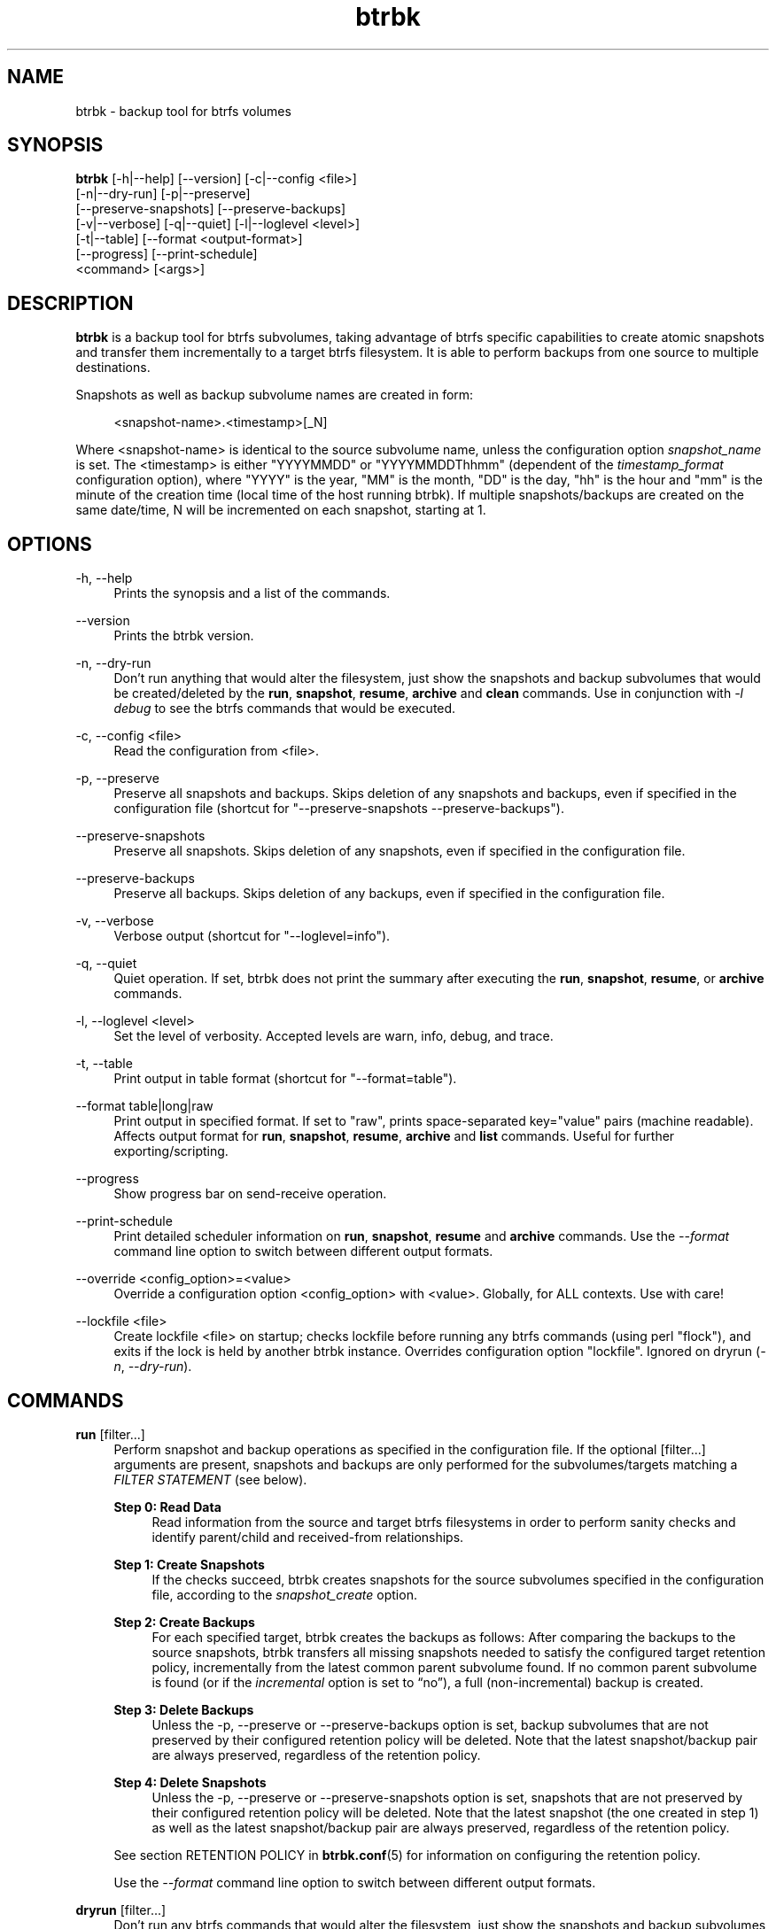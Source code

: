 .TH "btrbk" "1" "2017-08-21" "btrbk v0.26.0-dev" ""
.\" disable hyphenation
.nh
.\" disable justification (adjust text to left margin only)
.ad l
.SH NAME
btrbk \- backup tool for btrfs volumes
.SH SYNOPSIS
.nf
\fBbtrbk\fR [\-h|\-\-help] [\-\-version] [\-c|\-\-config <file>]
      [\-n|\-\-dry\-run] [\-p|\-\-preserve]
      [\-\-preserve\-snapshots] [\-\-preserve\-backups]
      [\-v|\-\-verbose] [\-q|\-\-quiet] [\-l|\-\-loglevel <level>]
      [\-t|\-\-table] [\-\-format <output\-format>]
      [\-\-progress] [\-\-print\-schedule]
      <command> [<args>]
.fi
.SH DESCRIPTION
\fBbtrbk\fR is a backup tool for btrfs subvolumes, taking advantage of
btrfs specific capabilities to create atomic snapshots and transfer
them incrementally to a target btrfs filesystem. It is able to perform
backups from one source to multiple destinations.
.PP
Snapshots as well as backup subvolume names are created in form:
.PP
.RS 4
<snapshot\-name>.<timestamp>[_N]
.RE
.PP
Where <snapshot\-name> is identical to the source subvolume name,
unless the configuration option \fIsnapshot_name\fR is set. The
<timestamp> is either "YYYYMMDD" or "YYYYMMDDThhmm" (dependent of the
\fItimestamp_format\fR configuration option), where "YYYY" is the
year, "MM" is the month, "DD" is the day, "hh" is the hour and "mm" is
the minute of the creation time (local time of the host running
btrbk). If multiple snapshots/backups are created on the same
date/time, N will be incremented on each snapshot, starting at 1.
.SH OPTIONS
.PP
\-h, \-\-help
.RS 4
Prints the synopsis and a list of the commands.
.RE
.PP
\-\-version
.RS 4
Prints the btrbk version.
.RE
.PP
\-n, \-\-dry\-run
.RS 4
Don't run anything that would alter the filesystem, just show the
snapshots and backup subvolumes that would be created/deleted by the
\fBrun\fR, \fBsnapshot\fR, \fBresume\fR, \fBarchive\fR and \fBclean\fR
commands. Use in conjunction with \fI\-l debug\fR to see the btrfs
commands that would be executed.
.RE
.PP
\-c, \-\-config <file>
.RS 4
Read the configuration from <file>.
.RE
.PP
\-p, \-\-preserve
.RS 4
Preserve all snapshots and backups. Skips deletion of any snapshots
and backups, even if specified in the configuration file (shortcut for
"\-\-preserve\-snapshots \-\-preserve\-backups").
.RE
.PP
\-\-preserve-snapshots
.RS 4
Preserve all snapshots. Skips deletion of any snapshots, even if
specified in the configuration file.
.RE
.PP
\-\-preserve-backups
.RS 4
Preserve all backups. Skips deletion of any backups, even if specified
in the configuration file.
.RE
.PP
\-v, \-\-verbose
.RS 4
Verbose output (shortcut for "\-\-loglevel=info").
.RE
.PP
\-q, \-\-quiet
.RS 4
Quiet operation. If set, btrbk does not print the summary after
executing the \fBrun\fR, \fBsnapshot\fR, \fBresume\fR, or
\fBarchive\fR commands.
.RE
.PP
\-l, \-\-loglevel <level>
.RS 4
Set the level of verbosity. Accepted levels are warn, info, debug,
and trace.
.RE
.PP
\-t, \-\-table
.RS 4
Print output in table format (shortcut for "\-\-format=table").
.RE
.PP
\-\-format table|long|raw
.RS 4
Print output in specified format. If set to "raw", prints
space-separated key="value" pairs (machine readable). Affects output
format for \fBrun\fR, \fBsnapshot\fR, \fBresume\fR, \fBarchive\fR and
\fBlist\fR commands. Useful for further exporting/scripting.
.RE
.PP
\-\-progress
.RS 4
Show progress bar on send-receive operation.
.RE
.PP
\-\-print\-schedule
.RS 4
Print detailed scheduler information on \fBrun\fR, \fBsnapshot\fR,
\fBresume\fR and \fBarchive\fR commands. Use the \fI\-\-format\fR
command line option to switch between different output formats.
.RE
.PP
\-\-override <config_option>=<value>
.RS 4
Override a configuration option <config_option> with
<value>. Globally, for ALL contexts. Use with care!
.RE
.PP
\-\-lockfile <file>
.RS 4
Create lockfile <file> on startup; checks lockfile before running any
btrfs commands (using perl "flock"), and exits if the lock is held by
another btrbk instance. Overrides configuration option
"lockfile". Ignored on dryrun (\fI\-n\fR, \fI\-\-dry\-run\fR).
.RE
.SH COMMANDS
.PP
.B run
[filter...]
.RS 4
Perform snapshot and backup operations as specified in the
configuration file. If the optional [filter...] arguments are present,
snapshots and backups are only performed for the subvolumes/targets
matching a \fIFILTER STATEMENT\fR (see below).
.PP
.B Step 0: Read Data
.RS 4
Read information from the source and target btrfs filesystems in order
to perform sanity checks and identify parent/child and received-from
relationships.
.RE
.PP
.B Step 1: Create Snapshots
.RS 4
If the checks succeed, btrbk creates snapshots for the source
subvolumes specified in the configuration file, according to the
\fIsnapshot_create\fR option.
.RE
.PP
.B Step 2: Create Backups
.RS 4
For each specified target, btrbk creates the backups as follows: After
comparing the backups to the source snapshots, btrbk transfers all
missing snapshots needed to satisfy the configured target retention
policy, incrementally from the latest common parent subvolume
found. If no common parent subvolume is found (or if the
\fIincremental\fR option is set to \[lq]no\[rq]), a full
(non-incremental) backup is created.
.RE
.PP
.B Step 3: Delete Backups
.RS 4
Unless the \-p, \-\-preserve or \-\-preserve\-backups option is set,
backup subvolumes that are not preserved by their configured retention
policy will be deleted. Note that the latest snapshot/backup pair are
always preserved, regardless of the retention policy.
.RE
.PP
.B Step 4: Delete Snapshots
.RS 4
Unless the \-p, \-\-preserve or \-\-preserve-snapshots option is set,
snapshots that are not preserved by their configured retention policy
will be deleted. Note that the latest snapshot (the one created in
step 1) as well as the latest snapshot/backup pair are always
preserved, regardless of the retention policy.
.RE
.PP
See section RETENTION POLICY in
.BR btrbk.conf (5)
for information on configuring the retention policy.
.PP
Use the \fI\-\-format\fR command line option to switch between
different output formats.
.RE
.PP
.B dryrun
[filter...]
.RS 4
Don't run any btrfs commands that would alter the filesystem, just
show the snapshots and backup subvolumes that would be created/deleted
by the \fBrun\fR command. Use in conjunction with \fI\-l debug\fR to
see the btrfs commands that would be executed.
.RE
.PP
.B snapshot
[filter...]
.RS 4
Snapshot only: skips backup creation and deletion (steps 2 and 3). Use
in conjunction with \-p, \-\-preserve (or \-\-preserve\-snapshots) if
you also want to skip snapshot deletion (step 4).
.RE
.PP
.B resume
[filter...]
.RS 4
Resume backups: skips snapshot creation (step 1), transfers and
deletes snapshots/backups in order to satisfy their configured
retention policy. Use in conjunction with \-p, \-\-preserve,
\-\-preserve\-backups, \-\-preserve\-snapshots if you want to skip
backup and/or snapshot deletion (steps 3, 4).
.RE
.PP
.B prune
[filter...]
.RS 4
Prune snapshots and backups: skips snapshot and backup creation (steps
1, 2), only deletes snapshots and backups in order to satisfy their
configured retention policy. Useful for cleaning the disk after
changing the retention policy. Use in conjunction with
\-\-preserve\-backups, \-\-preserve\-snapshots if you want to skip
backup or snapshot deletion (steps 3, 4).
.RE
.PP
.B archive
<source> <target>
.I *experimental*
.RS 4
Recursively copy all subvolumes created by btrbk from <source> to
<target> directory, optionally rescheduled using
\fIarchive_preserve_*\fR configuration options. Also creates directory
tree on <target> (see bugs below). Useful for creating extra archive
copies (clones) from your backup disks. Note that you can continue
using btrbk after swapping your backup disk with the archive disk.
.PP
Note that this feature needs a \fBlinux kernel >=4.4\fR to work
correctly! Kernels >=4.1 and <4.4 have a bug when re-sending
subvolumes (the archived subvolumes will have incorrect received_uuid,
see <http://thread.gmane.org/gmane.comp.file\-systems.btrfs/48798>),
so make sure you run a recent kernel.
.PP
Known bugs: If you want to use nested subvolumes on the target
filesystem, you need to create them by hand (e.g. by running "btrfs
subvolume create <target>/dir"). Check the output of \-\-dry\-run if
unsure.
.RE
.PP
.B stats
[filter...]
.RS 4
Print statistics of snapshot and backup subvolumes. Optionally
filtered by [filter...] arguments (see \fIFILTER STATEMENTS\fR below).
.RE
.PP
.B list
<subcommand> [filter...]
.RS 4
Print information defined by <subcommand> in a tabular form. Optionally
filtered by [filter...] arguments (see \fIFILTER STATEMENTS\fR
below).
.PP
Available subcommands:
.TP 11
.B snapshots
All snapshots (and corresponding backups).
.PD 0
.TP 11
.B backups
All backups (and corresponding snapshots).
.TP 11
.B latest
Most recent common snapshot/backup pair, or most recent snapshot if no
common found.
.TP 11
.B config
Configured source/snapshot/target relations.
.TP 11
.B source
Configured source/snapshot relations.
.TP 11
.B volume
Configured volume sections.
.TP 11
.B target
Configured targets.
.PD
.PP
Use the \fI\-\-format\fR command line option to switch between
different output formats.
.RE
.PP
.B clean
[filter...]
.RS 4
Delete incomplete (garbled) backups. Incomplete backups can be left
behind on network errors or kill signals while a send/receive
operation is ongoing, and are identified by the "received_uuid" flag
not being set on a target (backup) subvolume.
.RE
.PP
.B usage
[filter...]
.RS 4
Print filesystem usage information for all source/target volumes,
optionally filtered by [filter...] arguments (see \fIFILTER
STATEMENTS\fR below). Note that the "free" value is an estimate of the
amount of data that can still be written to the file system.
.RE
.PP
.B origin
<subvolume>
.RS 4
Print the subvolume origin tree: Shows the parent-child relationships
as well as the received-from information. Use the \fI\-\-format\fR
command line option to switch between different output formats.
.RE
.PP
.B diff
<from> <to>
.RS 4
Print new files since subvolume <from> for subvolume <to>.
.RE
.PP
.B config
print|print\-all
.RS 4
Prints the parsed configuration file. Use the \fI\-\-format\fR command
line option to switch between different output formats.
.RE
.SH FILTER STATEMENTS
Filter arguments are accepted in form:
.PP
[hostname:]<volume\-directory>
.RS 4
Matches all subvolumes and targets of a \fIvolume\fR configuration
section.
.RE
.PP
[hostname:]<volume\-directory>/<subvolume\-name>
.RS 4
Matches the specified subvolume and all targets of a \fIsubvolume\fR
configuration section.
.RE
.PP
[hostname:]<target\-directory>
.RS 4
Matches all targets of a \fItarget\fR configuration section.
.RE
.PP
[hostname:]<target\-directory>/<snapshot\-name>
.RS 4
Matches a single target of a \fItarget\fR section within a
\fIsubvolume\fR section with given <snapshot\-name>.
.RE
.PP
<group\-name>
.RS 4
Matches the \fIgroup\fR configuration option of a \fIvolume\fR,
\fIsubvolume\fR or \fItarget\fR section.
.RE
.PP
For convenience, [hostname:] can be specified as either "hostname:" or
"ssh://hostname/".
.SH FILES
.PP
/etc/btrbk.conf
.br
/etc/btrbk/btrbk.conf
.RS 4
Default configuration file. The file format and configuration options
are described in
.BR btrbk.conf (5).
.RE
.PD
.SH EXIT STATUS
\fBbtrbk\fR returns the following error codes:
.IP "0" 4
No problems occurred.
.IP "1" 4
Generic error code.
.IP "2" 4
Parse error: when parsing command-line options or configuration file.
.IP "3" 4
Lockfile error: if lockfile is present on startup.
.IP "10" 4
Backup abort: At least one backup task aborted.
.IP "255" 4
Script error.
.SH AVAILABILITY
Please refer to the btrbk project page \fBhttp://digint.ch/btrbk/\fR
for further details.
.SH SEE ALSO
.BR btrbk.conf (5),
.BR btrfs (1)
.PP
For more information about btrfs and incremental backups, see the web
site at https://btrfs.wiki.kernel.org/index.php/Incremental_Backup
.SH AUTHOR
Axel Burri <axel@tty0.ch>
